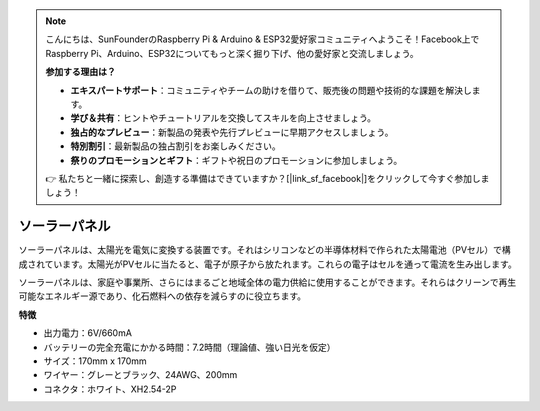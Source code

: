 .. note::

    こんにちは、SunFounderのRaspberry Pi & Arduino & ESP32愛好家コミュニティへようこそ！Facebook上でRaspberry Pi、Arduino、ESP32についてもっと深く掘り下げ、他の愛好家と交流しましょう。

    **参加する理由は？**

    - **エキスパートサポート**：コミュニティやチームの助けを借りて、販売後の問題や技術的な課題を解決します。
    - **学び＆共有**：ヒントやチュートリアルを交換してスキルを向上させましょう。
    - **独占的なプレビュー**：新製品の発表や先行プレビューに早期アクセスしましょう。
    - **特別割引**：最新製品の独占割引をお楽しみください。
    - **祭りのプロモーションとギフト**：ギフトや祝日のプロモーションに参加しましょう。

    👉 私たちと一緒に探索し、創造する準備はできていますか？[|link_sf_facebook|]をクリックして今すぐ参加しましょう！

ソーラーパネル
=======================

.. image:: img/solar_panel.png
    :width: 400
    :align: center

ソーラーパネルは、太陽光を電気に変換する装置です。それはシリコンなどの半導体材料で作られた太陽電池（PVセル）で構成されています。太陽光がPVセルに当たると、電子が原子から放たれます。これらの電子はセルを通って電流を生み出します。

ソーラーパネルは、家庭や事業所、さらにはまるごと地域全体の電力供給に使用することができます。それらはクリーンで再生可能なエネルギー源であり、化石燃料への依存を減らすのに役立ちます。

**特徴**

* 出力電力：6V/660mA
* バッテリーの完全充電にかかる時間：7.2時間（理論値、強い日光を仮定）
* サイズ：170mm x 170mm
* ワイヤー：グレーとブラック、24AWG、200mm
* コネクタ：ホワイト、XH2.54-2P